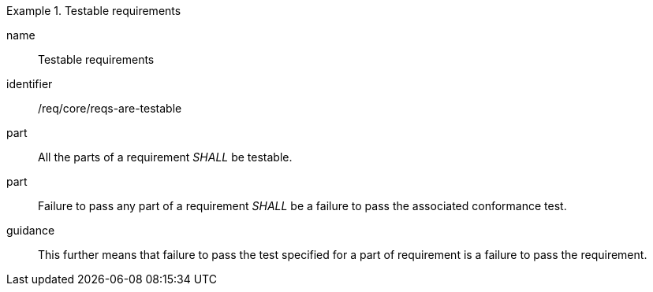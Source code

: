 [[reqs-are-testable]]


[requirement]
.Testable requirements
====
[%metadata]
name:: Testable requirements
identifier:: /req/core/reqs-are-testable
part:: All the parts of a requirement _SHALL_ be testable.
part:: Failure to pass any part of a requirement _SHALL_ be a failure to pass the associated conformance test.
guidance:: This further means that failure to pass the test specified for a part of requirement is a failure to pass the requirement.
====

